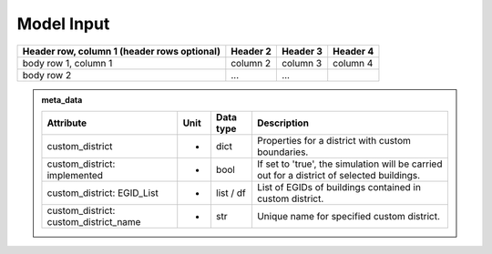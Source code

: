 Model Input
===========


+------------------------+------------+----------+----------+
| Header row, column 1   | Header 2   | Header 3 | Header 4 |
| (header rows optional) |            |          |          |
+========================+============+==========+==========+
| body row 1, column 1   | column 2   | column 3 | column 4 |
+------------------------+------------+----------+----------+
| body row 2             | ...        | ...      |          |
+------------------------+------------+----------+----------+

.. admonition:: meta_data

	+------------------------------------------+----------+---------------+-----------------------------------------------------------------------------------------------+
	| **Attribute**                            | **Unit** | **Data type** | **Description**                                                                               |
	+==========================================+==========+===============+===============================================================================================+
	| custom_district                          | -        | dict          | Properties for a district with custom boundaries.                                             |
	+------------------------------------------+----------+---------------+-----------------------------------------------------------------------------------------------+
	| custom_district: implemented             | -        | bool          | If set to 'true', the simulation will be carried out for a district of selected buildings.    |
	+------------------------------------------+----------+---------------+-----------------------------------------------------------------------------------------------+
	| custom_district: EGID_List               | -        | list / df     | List of EGIDs of buildings contained in custom district.                                      |
	+------------------------------------------+----------+---------------+-----------------------------------------------------------------------------------------------+
	| custom_district: custom_district_name    | -        | str           | Unique name for specified custom district.                                                    |
	+------------------------------------------+----------+---------------+-----------------------------------------------------------------------------------------------+



+----------------+-----------+------------+-------------------------------------------------------------------------------------------------------------------------------+
| **Attribute**  | **Unit**  | **Data type** | **Description**                                                                                                               |
+================+===========+==============+===============================================================================================================================+
| deployment     | -         | bool         | If set to 'true', the technology will be considered in the energy system model (this does not necessarily mean it will be     |
|                |           |              | used).                                                                                                                         |
+----------------+-----------+--------------+-------------------------------------------------------------------------------------------------------------------------------+
| kW_th_max      | kW        | float        | Maximum thermal capacity (i.e. heat output).                                                                                  |
+----------------+-----------+--------------+-------------------------------------------------------------------------------------------------------------------------------+
| cop            | -         | float        | Coefficient of Performance (fixed annual value).                                                                              |
+----------------+-----------+--------------+-------------------------------------------------------------------------------------------------------------------------------+
| co2_intensity  | kg CO2/kWh| float        | Carbon-dioxide intensity of technology output (annual average value).                                                         |
+----------------+-----------+--------------+-------------------------------------------------------------------------------------------------------------------------------+
| lifetime       | years     | int          | Expected lifetime of technology before replacement is required.                                                               |
+----------------+-----------+--------------+-------------------------------------------------------------------------------------------------------------------------------+
| interest_rate  | -         | float        | Interest rate for computing levelised costs (if required).                                                                    |
+----------------+-----------+--------------+-------------------------------------------------------------------------------------------------------------------------------+
| capex          | CHF/kWp   | float        | CAPEX cost of technology per unit of capacity.                                                                                |
+----------------+-----------+--------------+-------------------------------------------------------------------------------------------------------------------------------+




+----------------+-----------+---------------+-------------------------------------------------------------------------------------------------------------------------------+
| **Attribute**  | **Unit**  | **Data type** | **Description**                                                                                                               |
+================+===========+==============+===============================================================================================================================+
| deployment     | -         | bool         | If set to 'true', the technology will be considered in the energy system model (this does not necessarily mean it will be     |
|                |           |              | used).                                                                                                                         |
+----------------+-----------+--------------+-------------------------------------------------------------------------------------------------------------------------------+
| kW_th_max      | kW        | float        | Maximum thermal capacity (i.e. heat output).                                                                                  |
+----------------+-----------+--------------+-------------------------------------------------------------------------------------------------------------------------------+
| cop            | -         | float        | Coefficient of Performance (fixed annual value).                                                                              |
+----------------+-----------+--------------+-------------------------------------------------------------------------------------------------------------------------------+
| co2_intensity  | kg CO2/kWh| float        | Carbon-dioxide intensity of technology output (annual average value).                                                         |
+----------------+-----------+--------------+-------------------------------------------------------------------------------------------------------------------------------+
| lifetime       | years     | int          | Expected lifetime of technology before replacement is required.                                                               |
+----------------+-----------+--------------+-------------------------------------------------------------------------------------------------------------------------------+
| interest_rate  | -         | float        | Interest rate for computing levelised costs (if required).                                                                    |
+----------------+-----------+--------------+-------------------------------------------------------------------------------------------------------------------------------+
| capex          | CHF/kWp   | float        | CAPEX cost of technology per unit of capacity.                                                                                |
+----------------+-----------+--------------+-------------------------------------------------------------------------------------------------------------------------------+
